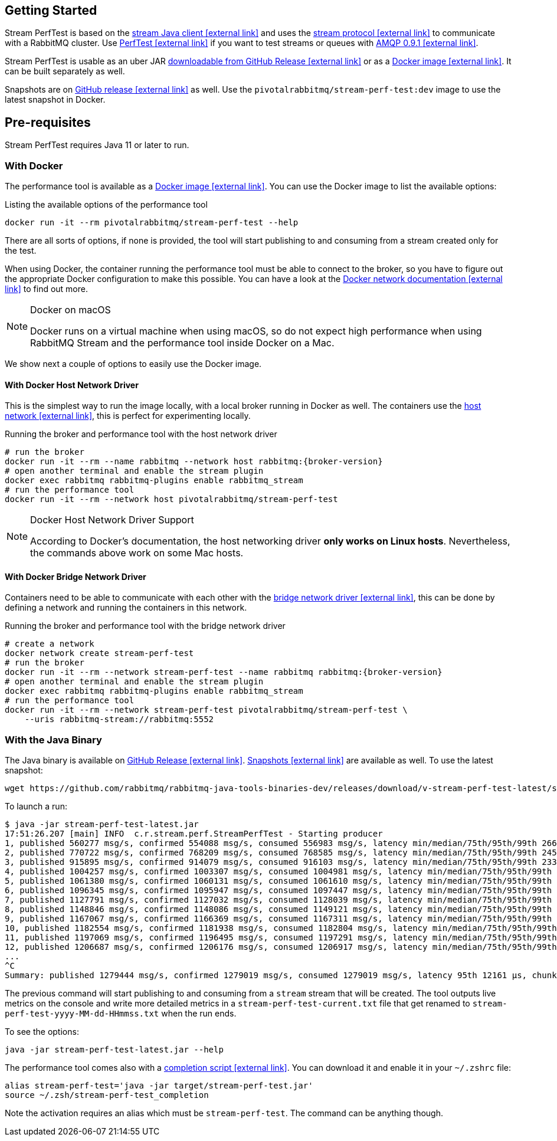 == Getting Started

Stream PerfTest is based on the https://github.com/rabbitmq/rabbitmq-stream-java-client/[stream Java client icon:external-link[]^] and uses the https://github.com/rabbitmq/rabbitmq-server/blob/main/deps/rabbitmq_stream/docs/PROTOCOL.adoc[stream protocol icon:external-link[]^] to communicate with a RabbitMQ cluster.
Use https://perftest.rabbitmq.com[PerfTest icon:external-link[]^] if you want to test streams or queues with https://www.rabbitmq.com/tutorials/amqp-concepts.html[AMQP 0.9.1 icon:external-link[]^].

Stream PerfTest is usable as an uber JAR
https://github.com/rabbitmq/rabbitmq-stream-perf-test/releases[downloadable from GitHub Release icon:external-link[]^] or as a https://hub.docker.com/r/pivotalrabbitmq/stream-perf-test[Docker image icon:external-link[]^].
It can be built separately as well.

Snapshots are on https://github.com/rabbitmq/rabbitmq-java-tools-binaries-dev/releases[GitHub release icon:external-link[]^] as well.
Use the `pivotalrabbitmq/stream-perf-test:dev` image to use the latest snapshot in Docker.

== Pre-requisites

Stream PerfTest requires Java 11 or later to run.

=== With Docker

The performance tool is available as a
https://hub.docker.com/r/pivotalrabbitmq/stream-perf-test[Docker image icon:external-link[]^].
You can use the Docker image to list the available options:

.Listing the available options of the performance tool
----
docker run -it --rm pivotalrabbitmq/stream-perf-test --help
----

There are all sorts of options, if none is provided, the tool will start publishing to and consuming from a stream created only for the test.

When using Docker, the container running the performance tool must be able to connect to the broker, so you have to figure out the appropriate Docker configuration to make this possible.
You can have a look at the https://docs.docker.com/network/[Docker network documentation icon:external-link[]^] to find out more.

[NOTE]
.Docker on macOS
====
Docker runs on a virtual machine when using macOS, so do not expect high performance  when using RabbitMQ Stream and the performance tool inside Docker on a Mac.
====

We show next a couple of options to easily use the Docker image.

==== With Docker Host Network Driver

This is the simplest way to run the image locally, with a local broker running in Docker as well.
The containers use the https://docs.docker.com/network/host/[host network icon:external-link[]^],
this is perfect for experimenting locally.

.Running the broker and performance tool with the host network driver
[source,shell,subs="attributes,specialcharacters"]
----
# run the broker
docker run -it --rm --name rabbitmq --network host rabbitmq:{broker-version}
# open another terminal and enable the stream plugin
docker exec rabbitmq rabbitmq-plugins enable rabbitmq_stream
# run the performance tool
docker run -it --rm --network host pivotalrabbitmq/stream-perf-test
----

[NOTE]
.Docker Host Network Driver Support
====
According to Docker's documentation, the host networking driver *only works on Linux hosts*.
Nevertheless, the commands above work on some Mac hosts.
====

==== With Docker Bridge Network Driver

Containers need to be able to communicate with each other with
the https://docs.docker.com/network/bridge/[bridge network driver icon:external-link[]^], this
can be done by defining a network and running the containers in this network.

.Running the broker and performance tool with the bridge network driver
[source,shell,subs="attributes,specialcharacters"]
----
# create a network
docker network create stream-perf-test
# run the broker
docker run -it --rm --network stream-perf-test --name rabbitmq rabbitmq:{broker-version}
# open another terminal and enable the stream plugin
docker exec rabbitmq rabbitmq-plugins enable rabbitmq_stream
# run the performance tool
docker run -it --rm --network stream-perf-test pivotalrabbitmq/stream-perf-test \
    --uris rabbitmq-stream://rabbitmq:5552
----

=== With the Java Binary

The Java binary is available on https://github.com/rabbitmq/rabbitmq-stream-perf-test/releases[GitHub Release icon:external-link[]^].
https://github.com/rabbitmq/rabbitmq-java-tools-binaries-dev/releases[Snapshots icon:external-link[]^] are available as well. To use the latest snapshot:

----
wget https://github.com/rabbitmq/rabbitmq-java-tools-binaries-dev/releases/download/v-stream-perf-test-latest/stream-perf-test-latest.jar
----

To launch a run:

----
$ java -jar stream-perf-test-latest.jar
17:51:26.207 [main] INFO  c.r.stream.perf.StreamPerfTest - Starting producer
1, published 560277 msg/s, confirmed 554088 msg/s, consumed 556983 msg/s, latency min/median/75th/95th/99th 2663/9799/13940/52304/57995 µs, chunk size 1125
2, published 770722 msg/s, confirmed 768209 msg/s, consumed 768585 msg/s, latency min/median/75th/95th/99th 2454/9599/12206/23940/55519 µs, chunk size 1755
3, published 915895 msg/s, confirmed 914079 msg/s, consumed 916103 msg/s, latency min/median/75th/95th/99th 2338/8820/11311/16750/52985 µs, chunk size 2121
4, published 1004257 msg/s, confirmed 1003307 msg/s, consumed 1004981 msg/s, latency min/median/75th/95th/99th 2131/8322/10639/14368/45094 µs, chunk size 2228
5, published 1061380 msg/s, confirmed 1060131 msg/s, consumed 1061610 msg/s, latency min/median/75th/95th/99th 2131/8247/10420/13905/37202 µs, chunk size 2379
6, published 1096345 msg/s, confirmed 1095947 msg/s, consumed 1097447 msg/s, latency min/median/75th/95th/99th 2131/8225/10334/13722/33109 µs, chunk size 2454
7, published 1127791 msg/s, confirmed 1127032 msg/s, consumed 1128039 msg/s, latency min/median/75th/95th/99th 1966/8150/10172/13500/23940 µs, chunk size 2513
8, published 1148846 msg/s, confirmed 1148086 msg/s, consumed 1149121 msg/s, latency min/median/75th/95th/99th 1966/8079/10135/13248/16771 µs, chunk size 2558
9, published 1167067 msg/s, confirmed 1166369 msg/s, consumed 1167311 msg/s, latency min/median/75th/95th/99th 1966/8063/9986/12977/16757 µs, chunk size 2631
10, published 1182554 msg/s, confirmed 1181938 msg/s, consumed 1182804 msg/s, latency min/median/75th/95th/99th 1966/7963/9949/12632/16619 µs, chunk size 2664
11, published 1197069 msg/s, confirmed 1196495 msg/s, consumed 1197291 msg/s, latency min/median/75th/95th/99th 1966/7917/9955/12503/15386 µs, chunk size 2761
12, published 1206687 msg/s, confirmed 1206176 msg/s, consumed 1206917 msg/s, latency min/median/75th/95th/99th 1966/7893/9975/12503/15280 µs, chunk size 2771
...
^C
Summary: published 1279444 msg/s, confirmed 1279019 msg/s, consumed 1279019 msg/s, latency 95th 12161 µs, chunk size 2910
----

The previous command will start publishing to and consuming from a `stream` stream that
will be created. The tool outputs live metrics on the console and write more
detailed metrics in a `stream-perf-test-current.txt` file that get renamed to
`stream-perf-test-yyyy-MM-dd-HHmmss.txt` when the run ends.

To see the options:

----
java -jar stream-perf-test-latest.jar --help
----

The performance tool comes also with a
https://github.com/rabbitmq/rabbitmq-java-tools-binaries-dev/releases/download/v-stream-perf-test-latest/stream-perf-test-latest_completion[completion script icon:external-link[]^].
You can download it and enable it in your `~/.zshrc` file:

----
alias stream-perf-test='java -jar target/stream-perf-test.jar'
source ~/.zsh/stream-perf-test_completion
----

Note the activation requires an alias which must be `stream-perf-test`. The command can be anything
though.
